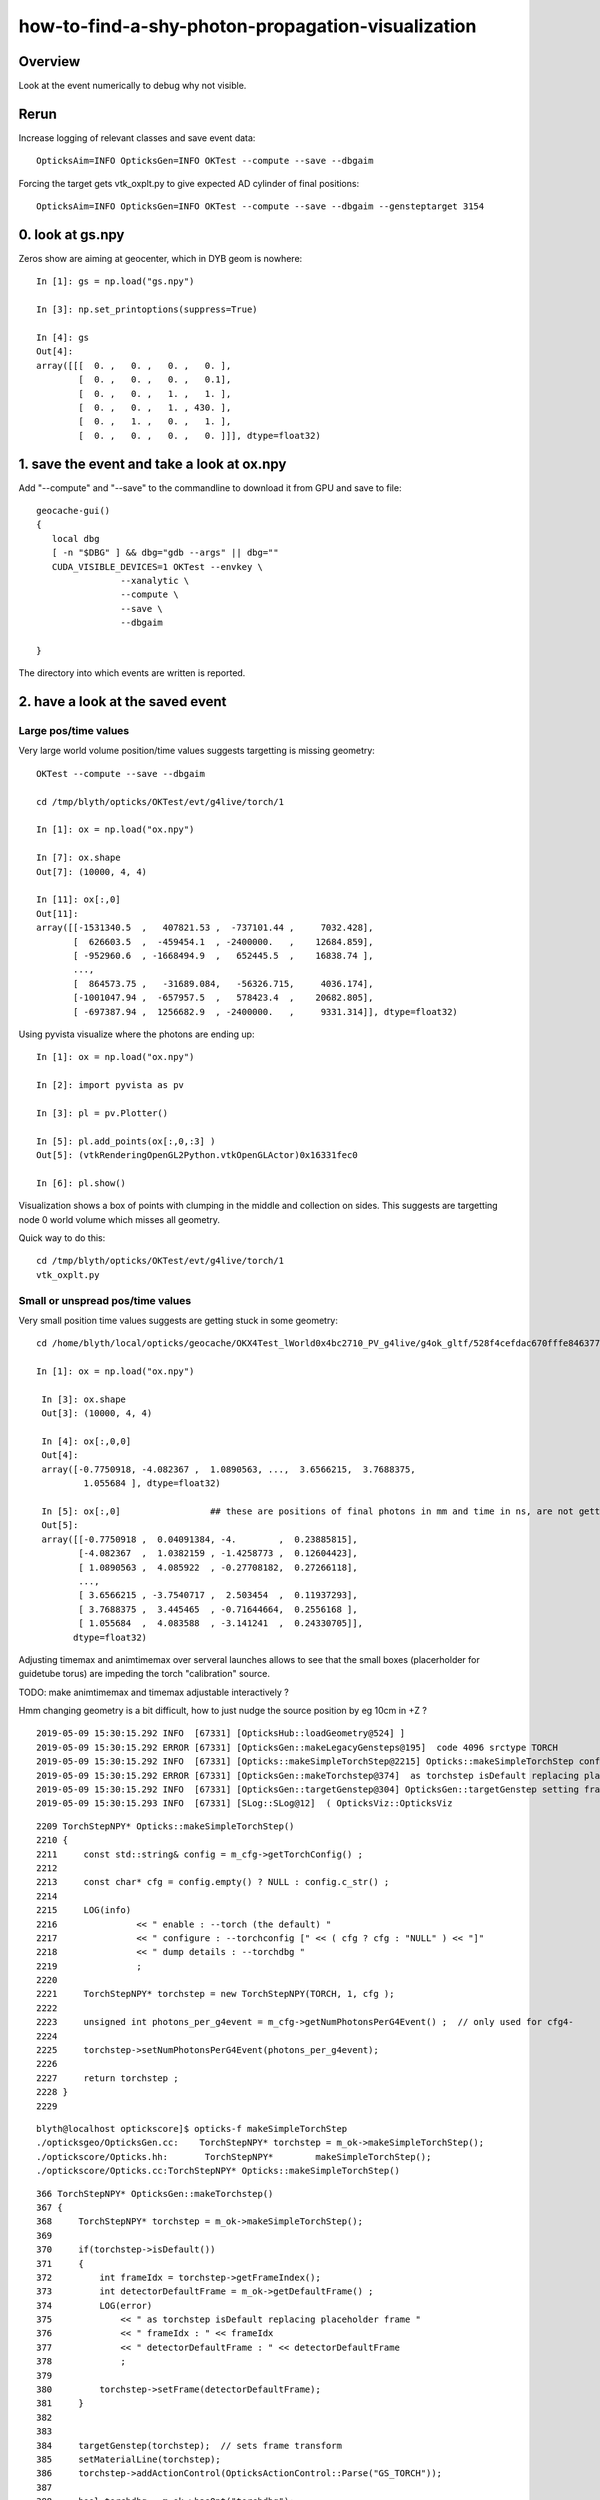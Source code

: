how-to-find-a-shy-photon-propagation-visualization
========================================================

Overview
----------

Look at the event numerically to debug why not visible.



Rerun
--------

Increase logging of relevant classes and save event data::

    OpticksAim=INFO OpticksGen=INFO OKTest --compute --save --dbgaim

Forcing the target gets vtk_oxplt.py to give expected AD cylinder of final positions::

    OpticksAim=INFO OpticksGen=INFO OKTest --compute --save --dbgaim --gensteptarget 3154


0. look at gs.npy
-------------------

Zeros show are aiming at geocenter, which in DYB geom is nowhere::

    In [1]: gs = np.load("gs.npy")                                                                                                                                         

    In [3]: np.set_printoptions(suppress=True)                                                                                                                             

    In [4]: gs                                                                                                                                                             
    Out[4]: 
    array([[[  0. ,   0. ,   0. ,   0. ],
            [  0. ,   0. ,   0. ,   0.1],
            [  0. ,   0. ,   1. ,   1. ],
            [  0. ,   0. ,   1. , 430. ],
            [  0. ,   1. ,   0. ,   1. ],
            [  0. ,   0. ,   0. ,   0. ]]], dtype=float32)



1. save the event and take a look at ox.npy
-----------------------------------------------



Add "--compute"  and "--save" to the commandline to download it from GPU and save to file::

    geocache-gui()
    {
       local dbg 
       [ -n "$DBG" ] && dbg="gdb --args" || dbg=""
       CUDA_VISIBLE_DEVICES=1 OKTest --envkey \
                    --xanalytic \
                    --compute \
                    --save \
                    --dbgaim
                  
    }


The directory into which events are written is reported.


2. have a look at the saved event
---------------------------------------

Large pos/time values
~~~~~~~~~~~~~~~~~~~~~~~~~

Very large world volume position/time values suggests targetting is missing geometry::

    OKTest --compute --save --dbgaim

    cd /tmp/blyth/opticks/OKTest/evt/g4live/torch/1

    In [1]: ox = np.load("ox.npy")   

    In [7]: ox.shape                                                                                                                                                       
    Out[7]: (10000, 4, 4)

    In [11]: ox[:,0]                                                                                                                                 
    Out[11]: 
    array([[-1531340.5  ,   407821.53 ,  -737101.44 ,     7032.428],
           [  626603.5  ,  -459454.1  , -2400000.   ,    12684.859],
           [ -952960.6  , -1668494.9  ,   652445.5  ,    16838.74 ],
           ...,
           [  864573.75 ,   -31689.084,   -56326.715,     4036.174],
           [-1001047.94 ,  -657957.5  ,   578423.4  ,    20682.805],
           [ -697387.94 ,  1256682.9  , -2400000.   ,     9331.314]], dtype=float32)


Using pyvista visualize where the photons are ending up::

    In [1]: ox = np.load("ox.npy")                                                                                                                                         

    In [2]: import pyvista as pv                                                                                                                                           

    In [3]: pl = pv.Plotter()                                                                                                                                              

    In [5]: pl.add_points(ox[:,0,:3] )                                                                                                                                     
    Out[5]: (vtkRenderingOpenGL2Python.vtkOpenGLActor)0x16331fec0

    In [6]: pl.show()                                                 

Visualization shows a box of points with clumping in the middle and collection on sides. 
This suggests are targetting node 0 world volume which misses all geometry.

Quick way to do this::

     cd /tmp/blyth/opticks/OKTest/evt/g4live/torch/1
     vtk_oxplt.py 


Small or unspread pos/time values
~~~~~~~~~~~~~~~~~~~~~~~~~~~~~~~~~~

Very small position time values suggests are getting stuck in some geometry::

   cd /home/blyth/local/opticks/geocache/OKX4Test_lWorld0x4bc2710_PV_g4live/g4ok_gltf/528f4cefdac670fffe846377973af10a/1/tmp/blyth/OKTest/evt/g4live/torch/1

   In [1]: ox = np.load("ox.npy")

    In [3]: ox.shape
    Out[3]: (10000, 4, 4)

    In [4]: ox[:,0,0]
    Out[4]: 
    array([-0.7750918, -4.082367 ,  1.0890563, ...,  3.6566215,  3.7688375,
            1.055684 ], dtype=float32)

    In [5]: ox[:,0]                 ## these are positions of final photons in mm and time in ns, are not getting far
    Out[5]: 
    array([[-0.7750918 ,  0.04091384, -4.        ,  0.23885815],
           [-4.082367  ,  1.0382159 , -1.4258773 ,  0.12604423],
           [ 1.0890563 ,  4.085922  , -0.27708182,  0.27266118],
           ...,
           [ 3.6566215 , -3.7540717 ,  2.503454  ,  0.11937293],
           [ 3.7688375 ,  3.445465  , -0.71644664,  0.2556168 ],
           [ 1.055684  ,  4.083588  , -3.141241  ,  0.24330705]],
          dtype=float32)



Adjusting timemax and animtimemax over serveral launches allows to see that 
the small boxes (placerholder for guidetube torus) are impeding the torch "calibration" source.

TODO: make animtimemax and timemax adjustable interactively ?

Hmm changing geometry is a bit difficult, how to just nudge the source position by eg 10cm in +Z ?

::

    2019-05-09 15:30:15.292 INFO  [67331] [OpticksHub::loadGeometry@524] ]
    2019-05-09 15:30:15.292 ERROR [67331] [OpticksGen::makeLegacyGensteps@195]  code 4096 srctype TORCH
    2019-05-09 15:30:15.292 INFO  [67331] [Opticks::makeSimpleTorchStep@2215] Opticks::makeSimpleTorchStep config  cfg NULL
    2019-05-09 15:30:15.292 ERROR [67331] [OpticksGen::makeTorchstep@374]  as torchstep isDefault replacing placeholder frame  frameIdx : 0 detectorDefaultFrame : 0
    2019-05-09 15:30:15.292 INFO  [67331] [OpticksGen::targetGenstep@304] OpticksGen::targetGenstep setting frame 0 1.0000,0.0000,0.0000,0.0000 0.0000,1.0000,0.0000,0.0000 0.0000,0.0000,1.0000,0.0000 0.0000,0.0000,0.0000,1.0000
    2019-05-09 15:30:15.293 INFO  [67331] [SLog::SLog@12]  ( OpticksViz::OpticksViz 


::

    2209 TorchStepNPY* Opticks::makeSimpleTorchStep()
    2210 {
    2211     const std::string& config = m_cfg->getTorchConfig() ;
    2212 
    2213     const char* cfg = config.empty() ? NULL : config.c_str() ;
    2214 
    2215     LOG(info) 
    2216               << " enable : --torch (the default) "
    2217               << " configure : --torchconfig [" << ( cfg ? cfg : "NULL" ) << "]"
    2218               << " dump details : --torchdbg "            
    2219               ;
    2220     
    2221     TorchStepNPY* torchstep = new TorchStepNPY(TORCH, 1, cfg );
    2222     
    2223     unsigned int photons_per_g4event = m_cfg->getNumPhotonsPerG4Event() ;  // only used for cfg4-
    2224     
    2225     torchstep->setNumPhotonsPerG4Event(photons_per_g4event);
    2226     
    2227     return torchstep ;
    2228 }   
    2229 


::

    blyth@localhost optickscore]$ opticks-f makeSimpleTorchStep 
    ./opticksgeo/OpticksGen.cc:    TorchStepNPY* torchstep = m_ok->makeSimpleTorchStep();
    ./optickscore/Opticks.hh:       TorchStepNPY*        makeSimpleTorchStep();
    ./optickscore/Opticks.cc:TorchStepNPY* Opticks::makeSimpleTorchStep()



::

    366 TorchStepNPY* OpticksGen::makeTorchstep()
    367 {
    368     TorchStepNPY* torchstep = m_ok->makeSimpleTorchStep();
    369 
    370     if(torchstep->isDefault())
    371     {
    372         int frameIdx = torchstep->getFrameIndex();
    373         int detectorDefaultFrame = m_ok->getDefaultFrame() ;
    374         LOG(error)
    375             << " as torchstep isDefault replacing placeholder frame "
    376             << " frameIdx : " << frameIdx
    377             << " detectorDefaultFrame : " << detectorDefaultFrame
    378             ;
    379 
    380         torchstep->setFrame(detectorDefaultFrame);
    381     }
    382 
    383 
    384     targetGenstep(torchstep);  // sets frame transform
    385     setMaterialLine(torchstep);
    386     torchstep->addActionControl(OpticksActionControl::Parse("GS_TORCH"));
    387 
    388     bool torchdbg = m_ok->hasOpt("torchdbg");
    389     torchstep->addStep(torchdbg);  // copyies above configured step settings into the NPY and increments the step index, ready for configuring the next step 
    390 
    391     NPY<float>* gs = torchstep->getNPY();
    392     gs->setArrayContentVersion(-OPTICKS_VERSION_NUMBER) ;
    393 
    394     if(torchdbg) gs->save("$TMP/torchdbg.npy");
    395 
    396     return torchstep ;
    397 }


::

    1093 int Opticks::getDefaultFrame() const
    1094 {
    1095     return m_resource->getDefaultFrame() ;
    1096 }

    0377 int OpticksResource::getDefaultFrame() const
     378 {
     379     return m_default_frame ;
     380 }


     66 const int BOpticksResource::DEFAULT_FRAME_OTHER = 0 ;
     67 const int BOpticksResource::DEFAULT_FRAME_DYB = 3153 ;
     68 const int BOpticksResource::DEFAULT_FRAME_JUNO = 62593 ;
     69 


Hmm looks like live geometry is not identified as JUNO so uses DEFAULT_FRAME_OTHER 0. 



Actually better to change the geometry 
-------------------------------------------

* :doc:`torus_replacement_on_the_fly`

::

    247 geocache-j1808-v4()
    248 {
    249     local iwd=$PWD
    250     local tmp=$(geocache-tmp $FUNCNAME)
    251     mkdir -p $tmp && cd $tmp
    252 
    253     type $FUNCNAME
    254     opticksdata-
    255 
    256     gdb --args \
    257     OKX4Test --gdmlpath $(opticksdata-jv4) --csgskiplv 22
    258 
    259     cd $iwd
    260 }


* hmm an opportunity to get memory profiling working, as this is the memory intensive translation
  that fails on lxslc

  * :doc:`geocache-j1808-v3-bad-alloc-late-on`



